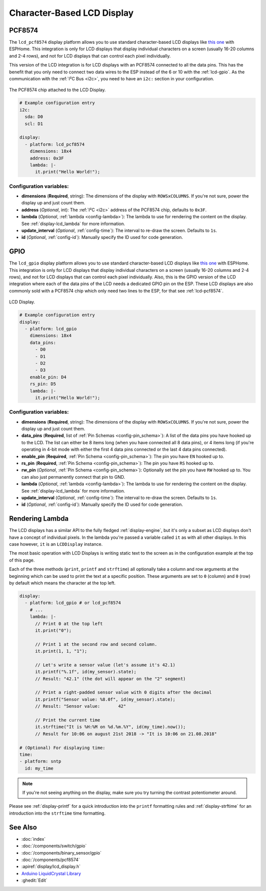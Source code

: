 Character-Based LCD Display
===========================

.. seo::
    :description: Instructions for setting up character-based LCD displays.
    :image: lcd.jpg

.. _lcd-pcf8574:

PCF8574
-------

The ``lcd_pcf8574`` display platform allows you to use standard character-based LCD displays like `this one <https://docs.labs.mediatek.com/resource/linkit7697-arduino/en/tutorial/driving-1602-lcd-with-pcf8574-pcf8574a>`__
with ESPHome. This integration is only for LCD displays that display individual characters on a screen (usually 16-20 columns
and 2-4 rows), and not for LCD displays that can control each pixel individually.

This version of the LCD integration is for LCD displays with an PCF8574 connected to all the data pins. This has
the benefit that you only need to connect two data wires to the ESP instead of the 6 or 10 with the :ref:`lcd-gpio`.
As the communication with the :ref:`I²C Bus <i2c>`, you need to have an ``i2c:`` section in your configuration.

.. figure:: images/lcd-pcf8574.jpg
    :align: center
    :width: 75.0%

    The PCF8574 chip attached to the LCD Display.

.. figure:: images/lcd-hello_world.jpg
    :align: center
    :width: 60.0%

.. code-block:: yaml

    # Example configuration entry
    i2c:
      sda: D0
      scl: D1

    display:
      - platform: lcd_pcf8574
        dimensions: 18x4
        address: 0x3F
        lambda: |-
          it.print("Hello World!");

Configuration variables:
************************

- **dimensions** (**Required**, string): The dimensions of the display with ``ROWSxCOLUMNS``. If you're not
  sure, power the display up and just count them.
- **address** (*Optional*, int): The :ref:`I²C <i2c>` address of the PCF8574 chip, defaults to ``0x3F``.
- **lambda** (*Optional*, :ref:`lambda <config-lambda>`): The lambda to use for rendering the content on the display.
  See :ref:`display-lcd_lambda` for more information.
- **update_interval** (*Optional*, :ref:`config-time`): The interval to re-draw the screen. Defaults to ``1s``.
- **id** (*Optional*, :ref:`config-id`): Manually specify the ID used for code generation.

.. _lcd-gpio:

GPIO
----

The ``lcd_gpio`` display platform allows you to use standard character-based LCD displays like `this one <https://www.adafruit.com/product/181>`__
with ESPHome. This integration is only for LCD displays that display individual characters on a screen (usually 16-20 columns
and 2-4 rows), and not for LCD displays that can control each pixel individually. Also, this is the GPIO version of the LCD
integration where each of the data pins of the LCD needs a dedicated GPIO pin on the ESP. These LCD displays are also
commonly sold with a PCF8574 chip which only need two lines to the ESP, for that see :ref:`lcd-pcf8574`.

.. figure:: images/lcd-full.jpg
    :align: center
    :width: 75.0%

    LCD Display.

.. code-block:: yaml

    # Example configuration entry
    display:
      - platform: lcd_gpio
        dimensions: 18x4
        data_pins:
          - D0
          - D1
          - D2
          - D3
        enable_pin: D4
        rs_pin: D5
        lambda: |-
          it.print("Hello World!");

Configuration variables:
************************

- **dimensions** (**Required**, string): The dimensions of the display with ``ROWSxCOLUMNS``. If you're not
  sure, power the display up and just count them.
- **data_pins** (**Required**, list of :ref:`Pin Schemas <config-pin_schema>`): A list of the data pins you
  have hooked up to the LCD. The list can either be 8 items long (when you have connected all 8 data pins), or
  4 items long (if you're operating in 4-bit mode with either the first 4 data pins connected or the last 4 data
  pins connected).
- **enable_pin** (**Required**, :ref:`Pin Schema <config-pin_schema>`): The pin you have ``EN`` hooked up to.
- **rs_pin** (**Required**, :ref:`Pin Schema <config-pin_schema>`): The pin you have ``RS`` hooked up to.
- **rw_pin** (*Optional*, :ref:`Pin Schema <config-pin_schema>`): Optionally set the pin you have ``RW`` hooked up to.
  You can also just permanently connect that pin to GND.
- **lambda** (*Optional*, :ref:`lambda <config-lambda>`): The lambda to use for rendering the content on the display.
  See :ref:`display-lcd_lambda` for more information.
- **update_interval** (*Optional*, :ref:`config-time`): The interval to re-draw the screen. Defaults to ``1s``.
- **id** (*Optional*, :ref:`config-id`): Manually specify the ID used for code generation.

.. _display-lcd_lambda:

Rendering Lambda
----------------

The LCD displays has a similar API to the fully fledged :ref:`display-engine`, but it's only a subset as LCD displays
don't have a concept of individual pixels. In the lambda you're passed a variable called ``it``
as with all other displays. In this case however, ``it`` is an ``LCDDisplay`` instance.

The most basic operation with LCD Displays is writing static text to the screen as in the configuration example
at the top of this page.

Each of the three methods (``print``, ``printf`` and ``strftime``) all optionally take a column and row arguments at the
beginning which can be used to print the text at a specific position. These arguments are set to ``0`` (column) and ``0`` (row)
by default which means the character at the top left.

.. code-block:: yaml

    display:
      - platform: lcd_gpio # or lcd_pcf8574
        # ...
        lambda: |-
          // Print 0 at the top left
          it.print("0");

          // Print 1 at the second row and second column.
          it.print(1, 1, "1");

          // Let's write a sensor value (let's assume it's 42.1)
          it.printf("%.1f", id(my_sensor).state);
          // Result: "42.1" (the dot will appear on the "2" segment)

          // Print a right-padded sensor value with 0 digits after the decimal
          it.printf("Sensor value: %8.0f", id(my_sensor).state);
          // Result: "Sensor value:       42"

          // Print the current time
          it.strftime("It is %H:%M on %d.%m.%Y", id(my_time).now());
          // Result for 10:06 on august 21st 2018 -> "It is 10:06 on 21.08.2018"

    # (Optional) For displaying time:
    time:
    - platform: sntp
      id: my_time

.. note::

    If you're not seeing anything on the display, make sure you try turning the contrast potentiometer around.

Please see :ref:`display-printf` for a quick introduction into the ``printf`` formatting rules and
:ref:`display-strftime` for an introduction into the ``strftime`` time formatting.

See Also
--------

- :doc:`index`
- :doc:`/components/switch/gpio`
- :doc:`/components/binary_sensor/gpio`
- :doc:`/components/pcf8574`
- :apiref:`display/lcd_display.h`
- `Arduino LiquidCrystal Library <https://www.arduino.cc/en/Reference/LiquidCrystal>`__
- :ghedit:`Edit`

.. disqus::
